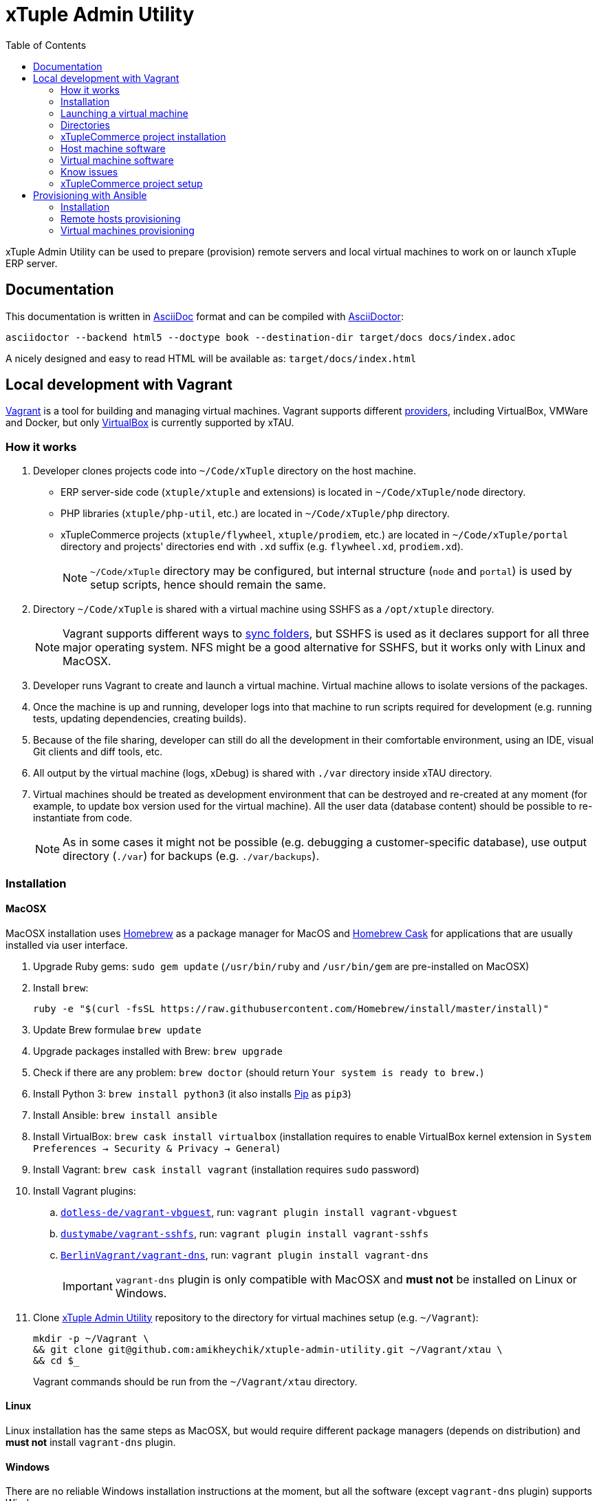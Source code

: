 = xTuple Admin Utility
:toc: left
:toclevels: 2
:icons: font
:source-highlighter: coderay
:source-language: bash

xTuple Admin Utility can be used to prepare (provision) remote servers
and local virtual machines to work on or launch xTuple ERP server.

== Documentation

This documentation is written in http://asciidoc.org[AsciiDoc] format
and can be compiled with https://asciidoctor.org[AsciiDoctor]:

[source,bash]
----
asciidoctor --backend html5 --doctype book --destination-dir target/docs docs/index.adoc
----

A nicely designed and easy to read HTML will be available as: `target/docs/index.html`

== Local development with Vagrant

https://www.vagrantup.com[Vagrant] is a tool for building and managing virtual machines.
Vagrant supports different https://www.vagrantup.com/docs/providers/[providers],
including VirtualBox, VMWare and Docker,
but only https://www.virtualbox.org[VirtualBox] is currently supported by xTAU.

=== How it works

. Developer clones projects code into `~/Code/xTuple` directory on the host machine.
** ERP server-side code (`xtuple/xtuple` and extensions) is located in `~/Code/xTuple/node` directory.
** PHP libraries (`xtuple/php-util`, etc.) are located in `~/Code/xTuple/php` directory.
** xTupleCommerce projects (`xtuple/flywheel`, `xtuple/prodiem`, etc.) are located in `~/Code/xTuple/portal` directory
and projects' directories end with `.xd` suffix (e.g. `flywheel.xd`, `prodiem.xd`).
+
[NOTE]
`~/Code/xTuple` directory may be configured,
but internal structure (`node` and `portal`) is used by setup scripts,
hence should remain the same.
+
. Directory `~/Code/xTuple` is shared with a virtual machine using SSHFS as a `/opt/xtuple` directory.
+
[NOTE]
Vagrant supports different ways to https://www.vagrantup.com/docs/synced-folders/[sync folders],
but SSHFS is used as it declares support for all three major operating system.
NFS might be a good alternative for SSHFS, but it works only with Linux and MacOSX.
+
. Developer runs Vagrant to create and launch a virtual machine.
Virtual machine allows to isolate versions of the packages.
. Once the machine is up and running,
developer logs into that machine to run scripts required for development
(e.g. running tests, updating dependencies, creating builds).
. Because of the file sharing,
developer can still do all the development in their comfortable environment,
using an IDE, visual Git clients and diff tools, etc.
. All output by the virtual machine (logs, xDebug) is shared with `./var` directory inside xTAU directory.
. Virtual machines should be treated as development environment
that can be destroyed and re-created at any moment
(for example, to update box version used for the virtual machine).
All the user data (database content) should be possible to re-instantiate from code.
[NOTE]
As in some cases it might not be possible
(e.g. debugging a customer-specific database),
use output directory (`./var`) for backups (e.g. `./var/backups`).

=== Installation

==== MacOSX

MacOSX installation uses https://brew.sh[Homebrew] as a package manager for MacOS
and https://caskroom.io[Homebrew Cask] for applications
that are usually installed via user interface.

. Upgrade Ruby gems: `sudo gem update`
(`/usr/bin/ruby` and `/usr/bin/gem` are pre-installed on MacOSX)
. Install `brew`:
+
[source,bash]
----
ruby -e "$(curl -fsSL https://raw.githubusercontent.com/Homebrew/install/master/install)"
----
+
. Update Brew formulae `brew update`
. Upgrade packages installed with Brew: `brew upgrade`
. Check if there are any problem: `brew doctor`
(should return `Your system is ready to brew.`)
. Install Python 3: `brew install python3`
(it also installs https://pip.pypa.io/[Pip] as `pip3`)
. Install Ansible: `brew install ansible`
. Install VirtualBox: `brew cask install virtualbox`
(installation requires to enable VirtualBox kernel extension in `System Preferences → Security & Privacy → General`)
. Install Vagrant: `brew cask install vagrant`
(installation requires `sudo` password)
. Install Vagrant plugins:
.. `link:https://github.com/dotless-de/vagrant-vbguest[dotless-de/vagrant-vbguest]`,
run: `vagrant plugin install vagrant-vbguest`
.. `link:https://github.com/dustymabe/vagrant-sshfs[dustymabe/vagrant-sshfs]`,
run: `vagrant plugin install vagrant-sshfs`
.. `link:https://github.com/BerlinVagrant/vagrant-dns[BerlinVagrant/vagrant-dns]`,
run: `vagrant plugin install vagrant-dns`
+
[IMPORTANT]
`vagrant-dns` plugin is only compatible with MacOSX and *must not* be installed on Linux or Windows.
+
. Clone  https://github.com/amikheychik/xtuple-admin-utility[xTuple Admin Utility] repository
to the directory for virtual machines setup (e.g. `~/Vagrant`):
+
[source,bash]
----
mkdir -p ~/Vagrant \
&& git clone git@github.com:amikheychik/xtuple-admin-utility.git ~/Vagrant/xtau \
&& cd $_
----
+
Vagrant commands should be run from the `~/Vagrant/xtau` directory.

==== Linux

Linux installation has the same steps as MacOSX,
but would require different package managers (depends on distribution)
and *must not* install `vagrant-dns` plugin.

==== Windows

There are no reliable Windows installation instructions at the moment,
but all the software (except `vagrant-dns` plugin) supports Windows.

=== Launching a virtual machine

. Copy `vagrant.yaml.template` as `vagrant.yaml`:
`cp vagrant.yaml.template vagrant.yaml`.
. Edit `vagrant.yaml` with your local data:
.* ensure the IP address for virtual machine is not used
(`192.168.33.xyz` pattern is recommended).
If that's your first Vagrant machine, default IP `192.168.33.10` should work.
.* setup your local https://en.wikipedia.org/wiki/List_of_tz_database_time_zones[timezone].
.* change `~/Code/xTuple` directory to the directory with the code.
(`/opt/xtuple` should remain as is).
.* ensure you have the right host machine OS set.
.* setup your https://help.github.com/articles/creating-an-access-token-for-command-line-use[Github token].
.* setup your host machine username
(should be what `whoami` returns in your terminal).
. Run `vagrant up` to start your virtual machine.
. Run `vagrant reload --provision` to reboot virtual machine.
. *(MacOSX only)* Run `vagrant dns --install` to activate `vagrant-dns` plugin
(`sudo` password will be asked).
.* Run `ping xtuple.xd` to check that DNS is working.

=== Directories

* `~/Code` on the host machine
would be available as `/opt/xtuple` on the virtual machine.
** `/opt/xtuple/portal` location is used by Nginx by default for xTupleCommerce.
* `~/Vagrant/xtau` directory on the host machine
would be available as `/vagrant` on the virtual machine.
* `~/Vagrant/xtau/var/` directory is available as `/var/xtuple/`,
and it's primary purpose to store output from the server:
** `~/Vagrant/xtau/output/backups` can be used for database backups.
** `~/Vagrant/xtau/output/keys` contains `.p12` keys used for oAuth connection.
** `~/Vagrant/xtau/output/logs` can be used for logs.
** `~/Vagrant/xtau/output/virtualbox` contains VirtualBox logs.
** `~/Vagrant/xtau/output/xdebug` contains profiling files from xdebug
(when profiling launched).

=== xTupleCommerce project installation

Once the virtual machine is up and running,
you can proceed with installation of your xTupleCommerce project(s).
Each project has a standard set of steps,
yet, it's recommended to always use the `README.adoc` file in the project itself,
in case there were any customizations.

It's recommended to start with the default https://github.com/xtuple/flywheel[Flywheel] project.

=== Host machine software

* MacOSX `10.14.2`
* VirtualBox `6.0.0`
* Vagrant `2.2.2`

=== Virtual machine software

* Ubuntu `16.04`
* Nginx `1.10`
* PHP `7.1`
* xDebug `2.5`
* PostgresQL `9.6`
* PHPUnit `7.0`

=== Know issues

* *"Bundler, the underlying system Vagrant uses to install plugins, reported an error."*
+
To resolve the issue download the latest Vagrant image,
use uninstall tool it's delivered with,
then install Vagrant again.
It should clean-up libraries/dependencies and resolve the issue.
* *SSH private key not working*
+
It's recommended to use git only on the host machine,
as it's usually fully set up there.
Yet, if you use git on the virtual machine,
there might be a problem with access to private repos.
The SSH keys are forwarded from host machine to virtual machine by Vagrant,
but if they are not in the keychain (for MacOS) they won't work automatically.
So make sure to run `ssh-add -K ~/.ssh/id_rsa` to add your private key to the keychain.

=== xTupleCommerce project setup

Once the virtual machine is up and running,
you can proceed with installation of your xTupleCommerce project(s).
Each project has a standard set of steps, yet,
always use the `README.adoc` file in the project itself,
in case there were any customizations.

It's recommended to start with the default
https://github.com/xtuple/flywheel[Flywheel] project.

Follow xTupleCommerce documentation to
https://github.com/xtuple/php-xdruple-commerce/blob/master/docs/index.adoc#create-a-new-project[create a new project].

== Provisioning with Ansible

https://www.ansible.com[Ansible] is a configuration management tool that is used for provisioning.
Ansible allows to provide an inventory of (remote) hosts,
and run a set of playbooks to provision them.
The set of playbooks may differ between hosts or host groups.
Ansible requires Python to be installed on the machine from which inventory provisioning will be launched.
It may also require additional Python modules installed for specific operations.

=== Installation

==== MacOSX

. Clone  https://github.com/amikheychik/xtuple-admin-utility[xTuple Admin Utility] repository
to the directory for virtual machines setup (e.g. `~/Vagrant`):
+
[source,bash]
----
mkdir -p ~/Vagrant \
&& git clone git@github.com:amikheychik/xtuple-admin-utility.git ~/Vagrant/xtau \
&& cd $_
----
+
. Upgrade Ruby gems: `sudo gem update`
(`/usr/bin/ruby` and `/usr/bin/gem` are pre-installed on MacOSX)
. Install `brew`:
+
[source,bash]
----
ruby -e "$(curl -fsSL https://raw.githubusercontent.com/Homebrew/install/master/install)"
----
+
. Update Brew formulae `brew update`
. Upgrade packages installed with Brew: `brew upgrade`
. Check if there are any problem: `brew doctor`
(should return `Your system is ready to brew.`)
. Install Python 3: `brew install python3`
(it also installs https://pip.pypa.io/[Pip] as `pip3`)
. Install Ansible: `brew install ansible`
. Install required Python modules: `pip3 install -r requirements.txt`

=== Remote hosts provisioning

Work in progress…

=== Virtual machines provisioning

Virtual machines inventory is described as any other
https://docs.ansible.com/ansible/latest/user_guide/intro_inventory.html[Ansible inventory].
An example inventory is provided in `ansible/virtual.yml.template`.
Template should be copied as `ansible/virtual.yml`
and updated to match local virtual machine inventory
(`virtual.yml.template` matches the default Vagrant setup
described by `Vagrantfile` and `vagrant.yaml.template`,
and allows to directly provision virtual machines created by Vagrant).

[source,yaml]
----
all:
  vars:
    host:
      os: macos # <1>
      username: '' # <2>
    github:
      token: '' # <3>
    timezone: 'America/New_York' # <4>
    setup_type: local # <5>
    ansible_user: vagrant # <6>
    deployer_name: vagrant # <7>
    deployer_pass: vagrant # <8>
  hosts: # <9>
    192.168.33.10: # <10>
      domain: development.xtau # <11>
----
<1> Host machine operating system: `macos`, `linux` or `windows`.
<2> Host machine user name (e.g. run `whoami` to double check).
<3> Github token can retrieved following
https://help.github.com/articles/creating-an-access-token-for-command-line-use[Github documentation].
<4> Local https://en.wikipedia.org/wiki/List_of_tz_database_time_zones[timezone].
<5> Setup type should remain `local`.
Setup type can be changed to other supported type (e.g. `server`)
for testing without creating servers in the cloud.
<6> Ansible user should be set to a user that is used for SSH connection
and should have `sudo` access to run provisioning.
<7> Deployer is a user that will be used for regular work on the machine.
<8> Deployer password can just match deployer name.
<9> Any number of virtual machines can be described in `hosts` section.
<10> Use virtual machine IP, or domain,
if DNS for local virtual machines is set up.
<11> `domain` variable is required for every machine;
other variables that are used during setup can be provided
to override default values.

Once `ansible/virtual.yml` is set up
and virtual machines are up and running,
`ansible-playbook` command can be run to provision machine(s).

[source,bash]
----
ansible-playbook \
  --inventory ansible/virtual.yml \
  ansible/provision.yml
----
